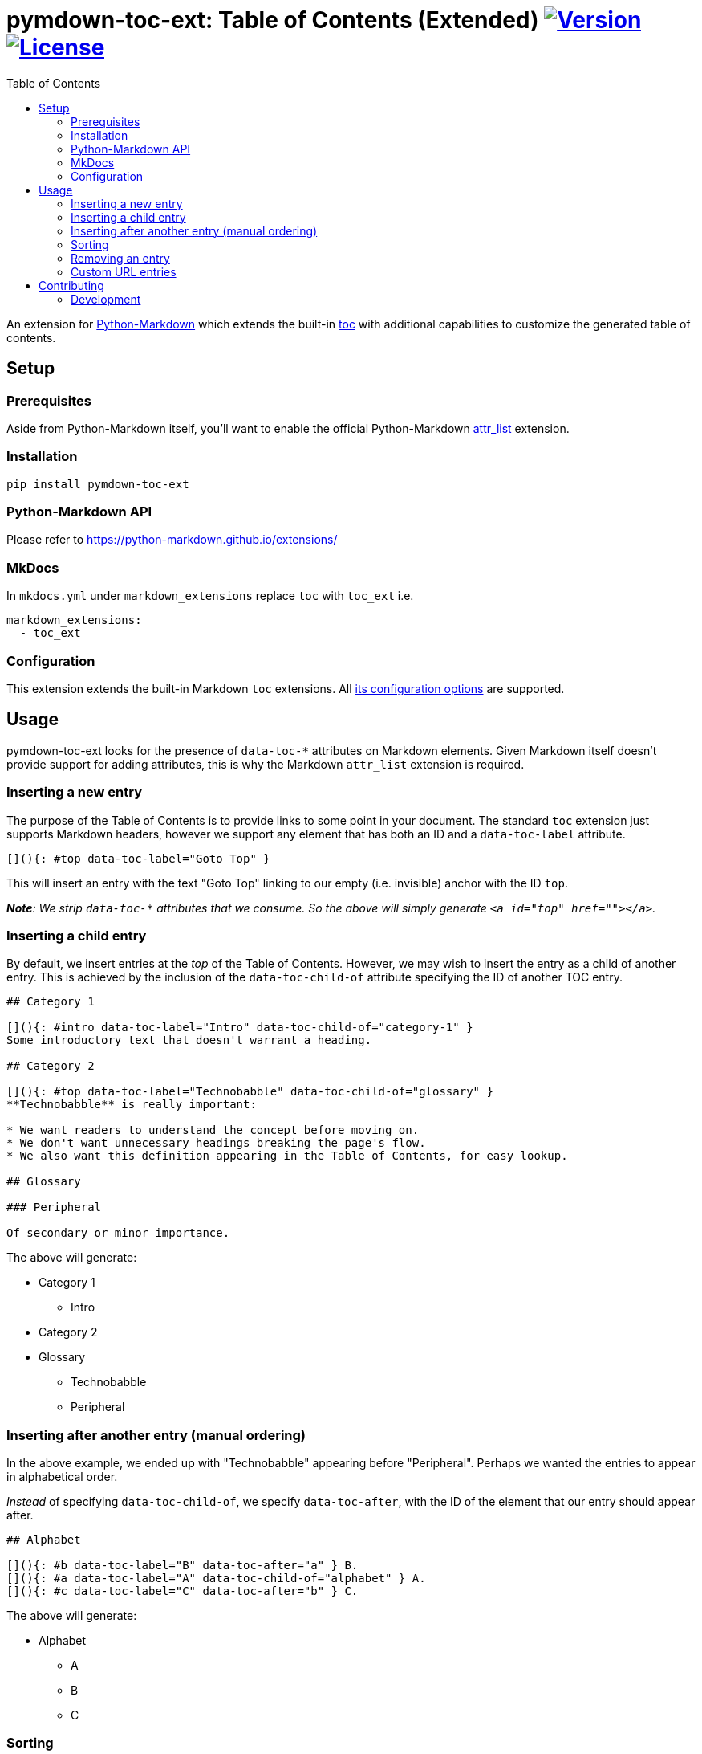 = pymdown-toc-ext: Table of Contents (Extended) image:https://shields.io/pypi/v/pymdown-toc-ext["Version", link="https://pypi.org/project/pymdown-toc-ext/"] image:https://shields.io/pypi/l/pymdown-toc-ext["License", link="https://github.com/Benjamin-Dobell/pymdown-toc-ext/blob/master/LICENSE"]
:toc:
ifndef::env-github[:icons: font]
ifdef::env-github[]
:tip-caption: :bulb:
:note-caption: :information_source:
:important-caption: :heavy_exclamation_mark:
:caution-caption: :fire:
:warning-caption: :warning:
endif::[]

An extension for https://python-markdown.github.io[Python-Markdown]
which extends the built-in
https://python-markdown.github.io/extensions/toc/[toc] with additional
capabilities to customize the generated table of contents.

== Setup

=== Prerequisites

Aside from Python-Markdown itself, you’ll want to enable the official
Python-Markdown
https://python-markdown.github.io/extensions/attr_list/[attr_list]
extension.

=== Installation

[source,sh]
----
pip install pymdown-toc-ext
----

=== Python-Markdown API

Please refer to https://python-markdown.github.io/extensions/

=== MkDocs

In `mkdocs.yml` under `markdown_extensions` replace `toc` with `toc_ext`
i.e.

[source,yaml]
----
markdown_extensions:
  - toc_ext
----

=== Configuration

This extension extends the built-in Markdown `toc` extensions. All
https://python-markdown.github.io/extensions/toc/[its configuration
options] are supported.

== Usage

pymdown-toc-ext looks for the presence of `data-toc-*` attributes on
Markdown elements. Given Markdown itself doesn’t provide support for
adding attributes, this is why the Markdown `attr_list` extension is
required.

=== Inserting a new entry

The purpose of the Table of Contents is to provide links to some point
in your document. The standard `toc` extension just supports Markdown
headers, however we support any element that has both an ID and a
`data-toc-label` attribute.

[source,markdown]
----
[](){: #top data-toc-label="Goto Top" }
----

This will insert an entry with the text "Goto Top" linking to our
empty (i.e. invisible) anchor with the ID `top`.

_**Note**: We strip `data-toc-*` attributes that we consume. So the above
will simply generate `<a id="top" href=""></a>`._

=== Inserting a child entry

By default, we insert entries at the _top_ of the Table of Contents.
However, we may wish to insert the entry as a child of another entry.
This is achieved by the inclusion of the `data-toc-child-of` attribute
specifying the ID of another TOC entry.

[source,markdown]
----
## Category 1

[](){: #intro data-toc-label="Intro" data-toc-child-of="category-1" }
Some introductory text that doesn't warrant a heading.

## Category 2

[](){: #top data-toc-label="Technobabble" data-toc-child-of="glossary" }
**Technobabble** is really important:

* We want readers to understand the concept before moving on.
* We don't want unnecessary headings breaking the page's flow.
* We also want this definition appearing in the Table of Contents, for easy lookup.

## Glossary

### Peripheral

Of secondary or minor importance.
----

The above will generate:

* Category 1
** Intro
* Category 2
* Glossary
** Technobabble
** Peripheral

=== Inserting after another entry (manual ordering)

In the above example, we ended up with "Technobabble" appearing before
"Peripheral". Perhaps we wanted the entries to appear in alphabetical
order.

_Instead_ of specifying `data-toc-child-of`, we specify `data-toc-after`,
with the ID of the element that our entry should appear after.

[source,markdown]
----
## Alphabet

[](){: #b data-toc-label="B" data-toc-after="a" } B.
[](){: #a data-toc-label="A" data-toc-child-of="alphabet" } A.
[](){: #c data-toc-label="C" data-toc-after="b" } C.
----

The above will generate:

* Alphabet
** A
** B
** C

=== Sorting

Manual ordering each entry can be tedious. Frequently we just want to
alphabetically sort child entries. We can mark an entry as sorted by
adding the attribute `data-toc-sort`.

The example above can therefore be alternatively expressed as:

[source,markdown]
----
## Alphabet {: data-toc-sort }

[](){: #b data-toc-label="B" data-toc-child-of="alphabet" } B.
[](){: #a data-toc-label="A" data-toc-child-of="alphabet" } A.
[](){: #c data-toc-label="C" data-toc-child-of="alphabet" } C.
----

==== Reverse

Reverse ordering is supported by `data-toc-sort="reverse"` e.g.

[source,markdown]
----
## Alphabet {: data-toc-sort="reverse" }

[](){: #b data-toc-label="B" data-toc-child-of="alphabet" } B.
[](){: #a data-toc-label="A" data-toc-child-of="alphabet" } A.
[](){: #c data-toc-label="C" data-toc-child-of="alphabet" } C.
----

will generate:

* Alphabet
** C
** B
** A

==== Top Level (Root) Sorting

The top level entries don’t have a parent that you can mark as sorted.
Instead `data-toc-root-sort` may appear _anywhere_ in your document.
Otherwise, it behaves just like `data-toc-sort` on a TOC entry e.g.

Both:

[source,markdown]
----
[](){: #b data-toc-label="B" data-toc-root-sort } B.
[](){: #a data-toc-label="A" } A.
[](){: #c data-toc-label="C" } C.
----

and:

[source,markdown]
----
## B {: data-toc-root-sort }

## A

## C
----

will result in the table of contents:

* A
* B
* C

=== Removing an entry

A Markdown heading may be omitted from the generated table of contents by
adding the attribute `data-toc-omit`.

[source,markdown]
----
## Heading 1
## Heading 2 {: data-toc-omit }
## Heading 3
----

will result in the table of contents:

* Heading 1
* Heading 3

If you omit a heading that has sub-headings, the sub-headings will be
moved up a level, replacing the omitted heading.

[source,markdown]
----
## A
## B {: data-toc-omit }
### B1
### B2
## C
----

will result in the table of contents:

* A
* B1
* B2
* C

=== Custom URL entries

Rather than linking to an ID on the same page, you can insert a table of
contents entry that links to a URL by providing a `data-toc-url`
attribute.

[source,markdown]
----
## A

The sky is falling. [ref 1]
{: #sky-falling data-toc-label="#1 English Fairy Tales" data-toc-url="https://example.com" data-toc-child-of="references" }

## B

The earth is flat. [ref 2]
{: #dawn-treader data-toc-label="#2 The Voyage of the Dawn Treader" data-toc-url="https://example.com" data-toc-child-of="references" }

## References {: data-toc-sort }
----

Even though the link is to an external website, an ID is still mandatory.

WARNING: The
https://facelessuser.github.io/pymdown-extensions/extensions/magiclink/[PyMdown MagicLink]
extension breaks support for URLs appearing in attribute lists. You're
unable to create custom URL entries whilst using this extension.

==== Custom URL technical details

We inject an additional `url` field into
https://python-markdown.github.io/extensions/toc/[toc_tokens].

We use this field when generating the content of `md.toc`, thus both
`md.toc` and `md.toc_tokens` are URL-aware. If you've got direct access
to either of these then you're good to go.

===== mkdocs

If you're using mkdocs, it doesn't expose `toc_tokens` directly, but
rather its own data model. It has a `url` field, but is simply derived
from `toc_tokens['id']`. Thus, we monkey-patch mkdocs to instead return
`toc_tokens['url']` when it's available.

Admittedly, this is quite a wonky solution. If you're not using the
custom URL functionality you can disable the mkdocs patching in your
`mkdocs.yml` with:

[source,yaml]
----
markdown_extensions:
  - toc_ext:
    patch_mkdocs: false
----

== Contributing

Contributions welcome.

=== Development

At the time of writing pip cannot install editable poetry packages.

To appease pip, you can generate a `setup.py` with:

[source,sh]
----
poetry build --format sdist && tar -xvf dist/*-`poetry version -s`.tar.gz -O '*/setup.py' > setup.py
----

You’ll then be able to, in another Python project, install your local
editable package with:

[source,sh]
----
pip install -e /path/to/pymdown-toc/ext
----
